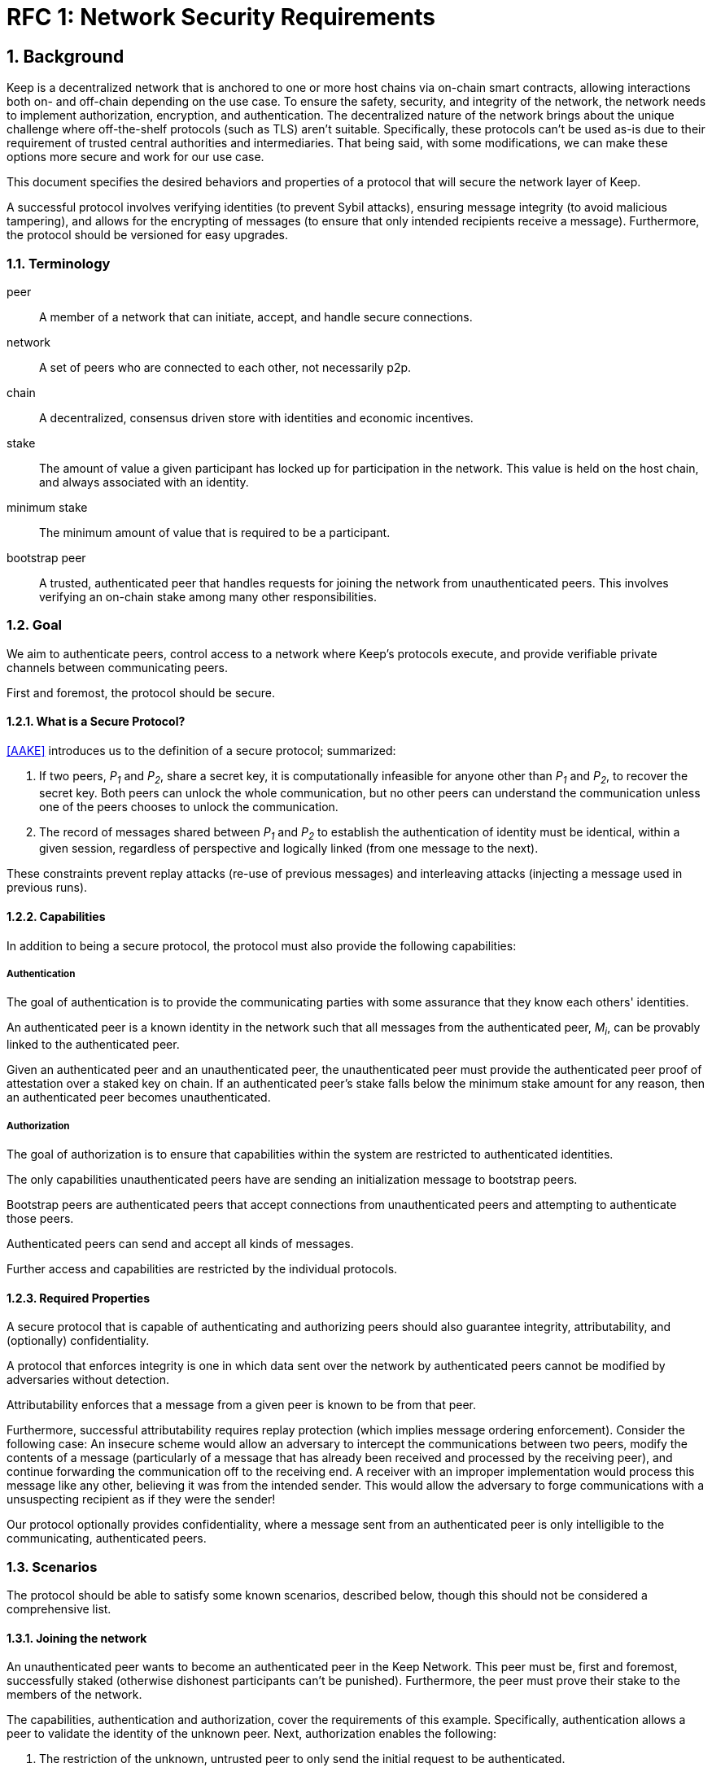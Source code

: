 = RFC 1: Network Security Requirements

:icons: font
:numbered:
toc::[]


== Background

Keep is a decentralized network that is anchored to one or more host chains via
on-chain smart contracts, allowing interactions both on- and off-chain depending
on the use case. To ensure the safety, security, and integrity of the network,
the network needs to implement authorization, encryption, and authentication. The
decentralized nature of the network brings about the unique challenge where
off-the-shelf protocols (such as TLS) aren't suitable. Specifically, these
protocols can't be used as-is due to their requirement of trusted central
authorities and intermediaries. That being said, with some modifications,
we can make these options more secure and work for our use case.

This document specifies the desired behaviors and properties of a protocol that
will secure the network layer of Keep.

A successful protocol involves verifying identities (to prevent Sybil attacks),
ensuring message integrity (to avoid malicious tampering), and allows for the
encrypting of messages (to ensure that only intended recipients receive a
message). Furthermore, the protocol should be versioned for easy upgrades.

=== Terminology

peer:: A member of a network that can initiate, accept, and handle secure
       connections.
network:: A set of peers who are connected to each other, not necessarily p2p.
chain:: A decentralized, consensus driven store with identities and economic
        incentives.
stake:: The amount of value a given participant has locked up for participation
        in the network. This value is held on the host chain, and always
        associated with an identity.
minimum stake:: The minimum amount of value that is required to be a participant.
bootstrap peer:: A trusted, authenticated peer that handles requests for joining
          the network from unauthenticated peers. This involves verifying an
          on-chain stake among many other responsibilities.

=== Goal

We aim to authenticate peers, control access to a network where Keep’s protocols
execute, and provide verifiable private channels between communicating peers.

First and foremost, the protocol should be secure.

==== What is a Secure Protocol?

<<AAKE>> introduces us to the definition of a secure protocol; summarized:

1. If two peers, _P~1~_ and _P~2~_, share a secret key, it is computationally
infeasible for anyone other than _P~1~_ and _P~2~_, to recover the secret key.
Both peers can unlock the whole communication, but no other peers can understand
the communication unless one of the peers chooses to unlock the communication.

2.  The record of messages shared between _P~1~_ and _P~2~_ to establish the
authentication of identity must be identical, within a given session, regardless
of perspective and logically linked (from one message to the next).

These constraints prevent replay attacks (re-use of previous messages) and
interleaving attacks (injecting a message used in previous runs).

==== Capabilities

In addition to being a secure protocol, the protocol must also provide the
following capabilities:

===== Authentication

The goal of authentication is to provide the communicating parties with some
assurance that they know each others' identities.

An authenticated peer is a known identity in the network such that all messages
from the authenticated peer, _M~i~_, can be provably linked to the authenticated
peer.

Given an authenticated peer and an unauthenticated peer, the unauthenticated peer
must provide the authenticated peer proof of attestation over a staked key on
chain. If an authenticated peer's stake falls below the minimum stake amount for
any reason, then an authenticated peer becomes unauthenticated.

===== Authorization

The goal of authorization is to ensure that capabilities within the system are
restricted to authenticated identities.

The only capabilities unauthenticated peers have are sending an initialization
message to bootstrap peers.

Bootstrap peers are authenticated peers that accept connections from
unauthenticated peers and attempting to authenticate those peers.

Authenticated peers can send and accept all kinds of messages.

Further access and capabilities are restricted by the individual protocols.


==== Required Properties

A secure protocol that is capable of authenticating and authorizing peers should
also guarantee integrity, attributability, and (optionally) confidentiality.

A protocol that enforces integrity is one in which data sent over the network by
authenticated peers cannot be modified by adversaries without detection.

Attributability enforces that a message from a given peer is known to be from
that peer.

Furthermore, successful attributability requires replay protection (which implies
message ordering enforcement). Consider the following case: An insecure scheme
would allow an adversary to intercept the communications between two peers,
modify the contents of a message (particularly of a message that has already been
received and processed by the receiving peer), and continue forwarding the
communication off to the receiving end. A receiver with an improper
implementation would process this message like any other, believing it was from
the intended sender. This would allow the adversary to forge communications with
a unsuspecting recipient as if they were the sender!

Our protocol optionally provides confidentiality, where a message sent
from an authenticated peer is only intelligible to the communicating,
authenticated peers.


=== Scenarios

The protocol should be able to satisfy some known scenarios, described below,
though this should not be considered a comprehensive list.

==== Joining the network

An unauthenticated peer wants to become an authenticated peer in the Keep
Network. This peer must be, first and foremost, successfully staked (otherwise
dishonest participants can't be punished). Furthermore, the peer must prove their
stake to the members of the network.

The capabilities, authentication and authorization, cover the requirements
of this example. Specifically, authentication allows a peer to validate the
identity of the unknown peer. Next, authorization enables the following:

1. The restriction of the unknown, untrusted peer to only send the initial
request to be authenticated.
2. The capability of an authenticated peer to respond to on-chain events or to
network-specific events.
3. The disconnection from the network for members who fall below the minimum
stake.

==== Point-to-Point communications

A peer wishes to send a point-to-point message such that only the intended
recipient can inspect and verify the contents of the message.

This example presumes that the identity is verified and accepted in the network,
which means that authentication and authorization are satisfied.
Confidentiality is needed to ensure that the communicating peers can communicate
in secret. Integrity to ensure that the message hasn't been tampered with in
transit over the wire. Attributability to ensure that if either peer sends a
message which contains a payload that would result in punishment, the correct
peer will be punished.

==== Message Broadcast

A packed message _M_ that contains many sub-messages _S~all~_, each signed and
encrypted for a specific peer _P~i~_. This message _M_ can be circulated
throughout a network such that all intended recipients _P~all~_ will eventually
receive the message _M_ BUT will be only be able to unpack the contents of a
sub-message _S~i~_ intended for them (_P~i~_ can read _S~i~_ in _M_).

This example will require all of confidentiality, integrity, and attributability.

Confidentiality ensures that each sub-message _S~i~_ is signed and encrypted for
the use of a specific peer _P~i~_.

Integrity ensures that no other peer _P~1~_ can successfully tamper with another
peer's _P~2~_ message _S~2~_(as many peers will be exposed to the same message _M_,
but only have access to a specific sub-message _S~i~_).

Attributability ensures that if a peer acts in bad faith, they are easily
identifiable by any other authenticated peer in the network.


== Summary

Given the above, we are primarily concerned with authentication and key exchange.
The literature overwhelmingly recommends a solution which provides authentication
and key-exchange considered jointly. Per <<AAKE>>:

> A protocol providing authentication without key exchange is susceptible to an
> enemy who waits until the authentication is complete and then takes over one
> end of the communications line. Such an attack is not precluded by a key
> exchange that is independent of authentication. Key exchange should be linked
> to authentication so that a party has assurances that an exchanged key (which
> might be used to facilitate privacy or integrity and thus keep authenticity
> alive) is in fact shared with the authenticated party, and not an impostor. For
> these reasons, it is essential to keep key exchange in mind in the design and
> analysis of authentication protocols.

== Open Questions

* Do we need to expect that other higher-level protocols will be
layered on top?

* Do we require forward secrecy - how will we get that?

* What does a non-bootstrap peer do with an authentication message?

* Is a requirement for communicating participants that they be online?

* Should all communications between Keep nodes be encrypted in order to provide
confidentiality for all transcripts between nodes?

[bibliography]
== References

- [[[TLS]]] E Rescorla, Mozilla, August 2018
The Transport Layer Security (TLS) Protocol Version 1.3
https://www.rfc-editor.org/rfc/rfc8446.txt

- [[[AAKE]]] Diffie W. (1992)
Authentication and Authenticated Key Exchanges
In: Designs, Codes and Cryptography, 2, 107-125 (1992), Kluwer Academic Publishers
http://citeseerx.ist.psu.edu/viewdoc/download?doi=10.1.1.216.6107&rep=rep1&type=pdf

== Related Links

- Discussions on writing this document.
https://www.flowdock.com/app/cardforcoin/tech/messages/152290
https://www.flowdock.com/app/cardforcoin/tech/messages/153124
https://www.flowdock.com/app/cardforcoin/tech/messages/153592

- t-ECDSA performance with some thoughts on network performance optimizations.
https://www.flowdock.com/app/cardforcoin/tech/messages/154946

- Desired properties of confidentiality in Keep's network.
https://www.flowdock.com/app/cardforcoin/tech/messages/156769
